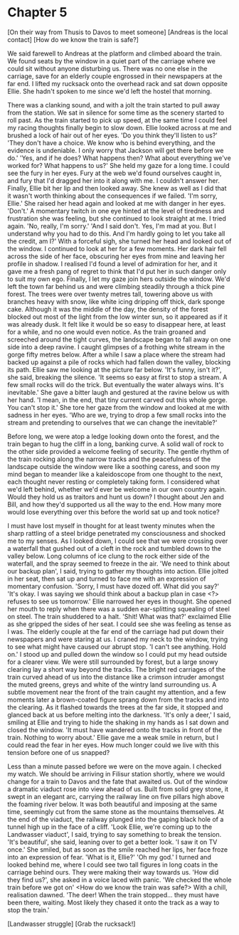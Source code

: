 * Chapter 5
[On their way from Thusis to Davos to meet someone]
[Andreas is the local contact]
[How do we know the train is safe?]

We said farewell to Andreas at the platform and climbed aboard the train. We found seats by the window in a quiet part of the carriage where we could sit without anyone disturbing us. There was no one else in the carriage, save for an elderly couple engrossed in their newspapers at the far end. I lifted my rucksack onto the overhead rack and sat down opposite Ellie. She hadn't spoken to me since we'd left the hostel that morning.

There was a clanking sound, and with a jolt the train started to pull away from the station. We sat in silence for some time as the scenery started to roll past. As the train started to pick up speed, at the same time I could feel my racing thoughts finally begin to slow down. Ellie looked across at me and brushed a lock of hair out of her eyes.
'Do you think they'll listen to us?'
'They don't have a choice. We know who is behind everything, and the evidence is undeniable. I only worry that Jackson will get there before we do.'
'Yes, and if he does? What happens then? What about everything we've worked for? What happens to us?'
She held my gaze for a long time. I could see the fury in her eyes. Fury at the web we'd found ourselves caught in, and fury that I'd dragged her into it along with me. I couldn't answer her. Finally, Ellie bit her lip and then looked away. She knew as well as I did that it wasn't worth thinking about the consequences if we failed.
'I'm sorry, Ellie.'
She raised her head again and looked at me with danger in her eyes.
'Don't.'
A momentary twitch in one eye hinted at the level of tiredness and frustration she was feeling, but she continued to look straight at me. I tried again.
'No, really, I'm sorry.'
'And I said don't. Yes, I'm mad at you. But I understand why you had to do this. And I'm hardly going to let you take all the credit, am I?'
With a forceful sigh, she turned her head and looked out of the window. I continued to look at her for a few moments. Her dark hair fell across the side of her face, obscuring her eyes from mine and leaving her profile in shadow. I realised I'd found a level of admiration for her, and it gave me a fresh pang of regret to think that I'd put her in such danger only to suit my own ego. Finally, I let my gaze join hers outside the window. We'd left the town far behind us and were climbing steadily through a thick pine forest. The trees were over twenty metres tall, towering above us with branches heavy with snow, like white icing dripping off thick, dark sponge cake. Although it was the middle of the day, the density of the forest blocked out most of the light from the low winter sun, so it appeared as if it was already dusk. It felt like it would be so easy to disappear here, at least for a while, and no one would even notice. As the train groaned and screeched around the tight curves, the landscape began to fall away on one side into a deep ravine. I caught glimpses of a frothing white stream in the gorge fifty metres below. After a while I saw a place where the stream had backed up against a pile of rocks which had fallen down the valley, blocking its path. Ellie saw me looking at the picture far below.
'It's funny, isn't it?', she said, breaking the silence. 'It seems so easy at first to stop a stream. A few small rocks will do the trick. But eventually the water always wins. It's inevitable.' She gave a bitter laugh and gestured at the ravine below us with her hand. 'I mean, in the end, that tiny current carved out this whole gorge. You can't stop it.'
She tore her gaze from the window and looked at me with sadness in her eyes.
'Who are we, trying to drop a few small rocks into the stream and pretending to ourselves that we can change the inevitable?'

Before long, we were atop a ledge looking down onto the forest, and the train began to hug the cliff in a long, banking curve. A solid wall of rock to the other side provided a welcome feeling of security. The gentle rhythm of the train rocking along the narrow tracks and the peacefulness of the landscape outside the window were like a soothing caress, and soon my mind began to meander like a kaleidoscope from one thought to the next, each thought never resting or completely taking form. I considered what we'd left behind, whether we'd ever be welcome in our own country again. Would they hold us as traitors and hunt us down? I thought about Jen and Bill, and how they'd supported us all the way to the end. How many more would lose everything over this before the world sat up and took notice?

I must have lost myself in thought for at least twenty minutes when the sharp rattling of a steel bridge penetrated my consciousness and shocked me to my senses. As I looked down, I could see that we were crossing over a waterfall that gushed out of a cleft in the rock and tumbled down to the valley below. Long columns of ice clung to the rock either side of the waterfall, and the spray seemed to freeze in the air.
'We need to think about our backup plan', I said, trying to gather my thoughts into action.
Ellie jolted in her seat, then sat up and turned to face me with an expression of momentary confusion.
'Sorry, I must have dozed off. What did you say?'
'It's okay. I was saying we should think about a backup plan in case <?> refuses to see us tomorrow.'
Ellie narrowed her eyes in thought. She opened her mouth to reply when there was a sudden ear-splitting squealing of steel on steel. The train shuddered to a halt.
'Shit! What was that?' exclaimed Ellie as she gripped the sides of her seat. I could see she was feeling as tense as I was. The elderly couple at the far end of the carriage had put down their newspapers and were staring at us.
I craned my neck to the window, trying to see what might have caused our abrupt stop. 'I can't see anything. Hold on.'
I stood up and pulled down the window so I could put my head outside for a clearer view. We were still surrounded by forest, but a large snowy clearing lay a short way beyond the tracks. The bright red carriages of the train curved ahead of us into the distance like a crimson intruder amongst the muted greens, greys and white of the wintry land surrounding us. A subtle movement near the front of the train caught my attention, and a few moments later a brown-coated figure sprang down from the tracks and into the clearing. As it flashed towards the trees at the far side, it stopped and glanced back at us before melting into the darkness.
'It's only a deer,' I said, smiling at Ellie and trying to hide the shaking in my hands as I sat down and closed the window. 'It must have wandered onto the tracks in front of the train. Nothing to worry about.'
Ellie gave me a weak smile in return, but I could read the fear in her eyes. How much longer could we live with this tension before one of us snapped?

Less than a minute passed before we were on the move again. I checked my watch. We should be arriving in Filisur station shortly, where we would change for a train to Davos and the fate that awaited us. Out of the window a dramatic viaduct rose into view ahead of us. Built from solid grey stone, it swept in an elegant arc, carrying the railway line on five pillars high above the foaming river below. It was both beautiful and imposing at the same time, seemingly cut from the same stone as the mountains themselves. At the end of the viaduct, the railway plunged into the gaping black hole of a tunnel high up in the face of a cliff.
'Look Ellie, we're coming up to the Landwasser viaduct', I said, trying to say something to break the tension.
'It's beautiful', she said, leaning over to get a better look. 'I saw it on TV once.' She smiled, but as soon as the smile reached her lips, her face froze into an expression of fear.
'What is it, Ellie?'
'Oh my god.'
I turned and looked behind me, where I could see two tall figures in long coats in the carriage behind ours. They were making their way towards us.
'How did they find us?', she asked in a voice laced with panic. 'We checked the whole train before we got on' <How do we know the train was safe?>
With a chill, realisation dawned.
'The deer! When the train stopped... they must have been there, waiting. Most likely they chased it onto the track as a way to stop the train.'

[Landwasser struggle]
[Grab the rucksack!]



